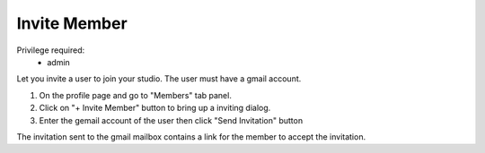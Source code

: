 .. _inviteMember:

Invite Member
===================

Privilege required:
 - admin
 
Let you invite a user to join your studio. The user must have a gmail account.

1. On the profile page and go to "Members" tab panel.
2. Click on "+ Invite Member" button to bring up a inviting dialog.
3. Enter the gemail account of the user then click "Send Invitation" button

The invitation sent to the gmail mailbox contains a link for the member to accept the invitation.

